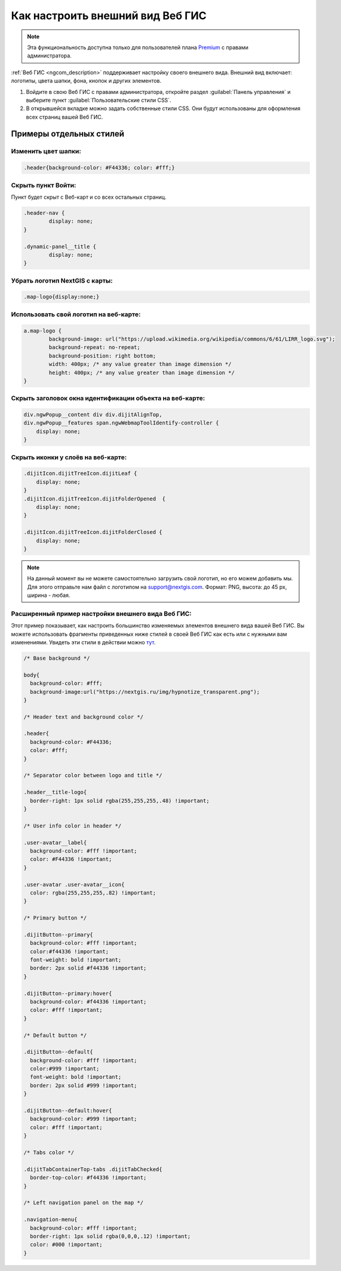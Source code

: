 .. _ngcom_CSS:

Как настроить внешний вид Веб ГИС
===================================

.. note:: 
	Эта функциональность доступна только для пользователей плана `Premium <http://nextgis.ru/nextgis-com/plans>`_ с правами администратора.

:ref:`Веб ГИС <ngcom_description>` поддерживает настройку своего внешнего вида. Внешний вид включает: логотипы, цвета шапки, фона, кнопок и других элементов.

#. Войдите в свою Веб ГИС с правами администратора, откройте раздел :guilabel:`Панель управления` и выберите пункт :guilabel:`Пользовательские стили CSS`. 
#. В открывшейся вкладке можно задать собственные стили CSS. Они будут использованы для оформления всех страниц вашей Веб ГИС. 


Примеры отдельных стилей
-------------------------

Изменить цвет шапки:
~~~~~~~~~~~~~~~~~~~~

.. code-block:: bash

	.header{background-color: #F44336; color: #fff;}

Скрыть пункт Войти:
~~~~~~~~~~~~~~~~~~~

Пункт будет скрыт с Веб-карт и со всех остальных страниц.

.. code-block:: bash

	.header-nav {
		display: none;
	}

	.dynamic-panel__title {
		display: none;
	}

Убрать логотип NextGIS с карты:
~~~~~~~~~~~~~~~~~~~~~~~~~~~~~~~

.. code-block:: bash

	.map-logo{display:none;}


Использовать свой логотип на веб-карте:
~~~~~~~~~~~~~~~~~~~~~~~~~~~~~~~~~~~~~~~

.. code-block:: bash

	a.map-logo {
		background-image: url("https://upload.wikimedia.org/wikipedia/commons/6/61/LIRR_logo.svg");
		background-repeat: no-repeat;
		background-position: right bottom;
		width: 400px; /* any value greater than image dimension */
		height: 400px; /* any value greater than image dimension */
	}

Скрыть заголовок окна идентификации объекта на веб-карте:
~~~~~~~~~~~~~~~~~~~~~~~~~~~~~~~~~~~~~~~~~~~~~~~~~~~~~~~~

.. code-block:: bash

	div.ngwPopup__content div div.dijitAlignTop,
	div.ngwPopup__features span.ngwWebmapToolIdentify-controller {
	    display: none;
	}

Скрыть иконки у слоёв на веб-карте:
~~~~~~~~~~~~~~~~~~~~~~~~~~~~~~~~~~~

.. code-block:: bash

	.dijitIcon.dijitTreeIcon.dijitLeaf {
    	    display: none;
	}
	.dijitIcon.dijitTreeIcon.dijitFolderOpened  {
    	    display: none;
	}

	.dijitIcon.dijitTreeIcon.dijitFolderClosed {
	    display: none;
	}

.. note:: 
    На данный момент вы не можете самостоятельно загрузить свой логотип, но его можем добавить мы. Для этого отправьте нам файл с логотипом на support@nextgis.com. Формат: PNG, высота: до 45 px, ширина - любая.

Расширенный пример настройки внешнего вида Веб ГИС:
~~~~~~~~~~~~~~~~~~~~~~~~~~~~~~~~~~~~~~~~~~~~~~~~~~~~~

Этот пример показывает, как настроить большинство изменяемых элементов внешнего вида вашей Веб ГИС. 
Вы можете использовать фрагменты приведенных ниже стилей в своей Веб ГИС как есть или с нужными вам изменениями. Увидеть эти стили в действии можно `тут <http://nastya.nextgis.com>`_.

.. code-block:: bash

	/* Base background */

	body{
	  background-color: #fff;
	  background-image:url("https://nextgis.ru/img/hypnotize_transparent.png");
	}

	/* Header text and background color */

	.header{
	  background-color: #F44336;
	  color: #fff;
	}

	/* Separator color between logo and title */

	.header__title-logo{
	  border-right: 1px solid rgba(255,255,255,.48) !important;
	}

	/* User info color in header */

	.user-avatar__label{
	  background-color: #fff !important;
	  color: #F44336 !important;
	}

	.user-avatar .user-avatar__icon{
	  color: rgba(255,255,255,.82) !important;
	}

	/* Primary button */

	.dijitButton--primary{
	  background-color: #fff !important;
	  color:#f44336 !important;
	  font-weight: bold !important;
	  border: 2px solid #f44336 !important;
	}

	.dijitButton--primary:hover{
	  background-color: #f44336 !important;
	  color: #fff !important;
	}

	/* Default button */

	.dijitButton--default{
	  background-color: #fff !important;
	  color:#999 !important;
	  font-weight: bold !important;
	  border: 2px solid #999 !important;
	}

	.dijitButton--default:hover{
	  background-color: #999 !important;
	  color: #fff !important;
	}

	/* Tabs color */

	.dijitTabContainerTop-tabs .dijitTabChecked{
	  border-top-color: #f44336 !important;
	}

	/* Left navigation panel on the map */

	.navigation-menu{
	  background-color: #fff !important;
	  border-right: 1px solid rgba(0,0,0,.12) !important;
	  color: #000 !important;
	}
